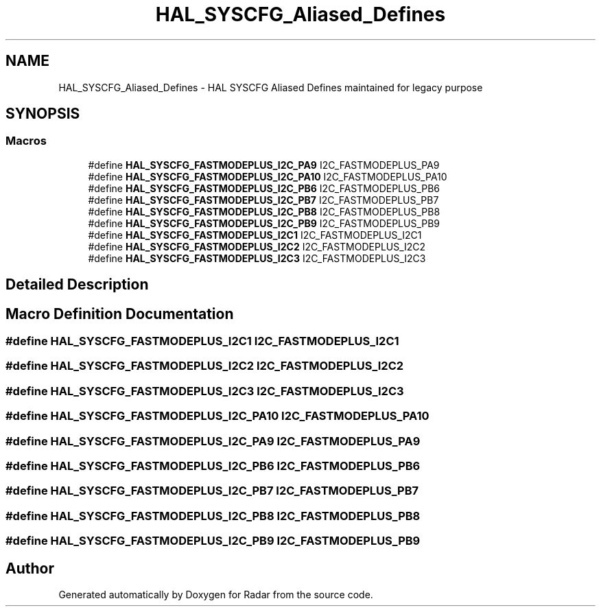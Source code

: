 .TH "HAL_SYSCFG_Aliased_Defines" 3 "Version 1.0.0" "Radar" \" -*- nroff -*-
.ad l
.nh
.SH NAME
HAL_SYSCFG_Aliased_Defines \- HAL SYSCFG Aliased Defines maintained for legacy purpose
.SH SYNOPSIS
.br
.PP
.SS "Macros"

.in +1c
.ti -1c
.RI "#define \fBHAL_SYSCFG_FASTMODEPLUS_I2C_PA9\fP   I2C_FASTMODEPLUS_PA9"
.br
.ti -1c
.RI "#define \fBHAL_SYSCFG_FASTMODEPLUS_I2C_PA10\fP   I2C_FASTMODEPLUS_PA10"
.br
.ti -1c
.RI "#define \fBHAL_SYSCFG_FASTMODEPLUS_I2C_PB6\fP   I2C_FASTMODEPLUS_PB6"
.br
.ti -1c
.RI "#define \fBHAL_SYSCFG_FASTMODEPLUS_I2C_PB7\fP   I2C_FASTMODEPLUS_PB7"
.br
.ti -1c
.RI "#define \fBHAL_SYSCFG_FASTMODEPLUS_I2C_PB8\fP   I2C_FASTMODEPLUS_PB8"
.br
.ti -1c
.RI "#define \fBHAL_SYSCFG_FASTMODEPLUS_I2C_PB9\fP   I2C_FASTMODEPLUS_PB9"
.br
.ti -1c
.RI "#define \fBHAL_SYSCFG_FASTMODEPLUS_I2C1\fP   I2C_FASTMODEPLUS_I2C1"
.br
.ti -1c
.RI "#define \fBHAL_SYSCFG_FASTMODEPLUS_I2C2\fP   I2C_FASTMODEPLUS_I2C2"
.br
.ti -1c
.RI "#define \fBHAL_SYSCFG_FASTMODEPLUS_I2C3\fP   I2C_FASTMODEPLUS_I2C3"
.br
.in -1c
.SH "Detailed Description"
.PP 

.SH "Macro Definition Documentation"
.PP 
.SS "#define HAL_SYSCFG_FASTMODEPLUS_I2C1   I2C_FASTMODEPLUS_I2C1"

.SS "#define HAL_SYSCFG_FASTMODEPLUS_I2C2   I2C_FASTMODEPLUS_I2C2"

.SS "#define HAL_SYSCFG_FASTMODEPLUS_I2C3   I2C_FASTMODEPLUS_I2C3"

.SS "#define HAL_SYSCFG_FASTMODEPLUS_I2C_PA10   I2C_FASTMODEPLUS_PA10"

.SS "#define HAL_SYSCFG_FASTMODEPLUS_I2C_PA9   I2C_FASTMODEPLUS_PA9"

.SS "#define HAL_SYSCFG_FASTMODEPLUS_I2C_PB6   I2C_FASTMODEPLUS_PB6"

.SS "#define HAL_SYSCFG_FASTMODEPLUS_I2C_PB7   I2C_FASTMODEPLUS_PB7"

.SS "#define HAL_SYSCFG_FASTMODEPLUS_I2C_PB8   I2C_FASTMODEPLUS_PB8"

.SS "#define HAL_SYSCFG_FASTMODEPLUS_I2C_PB9   I2C_FASTMODEPLUS_PB9"

.SH "Author"
.PP 
Generated automatically by Doxygen for Radar from the source code\&.

